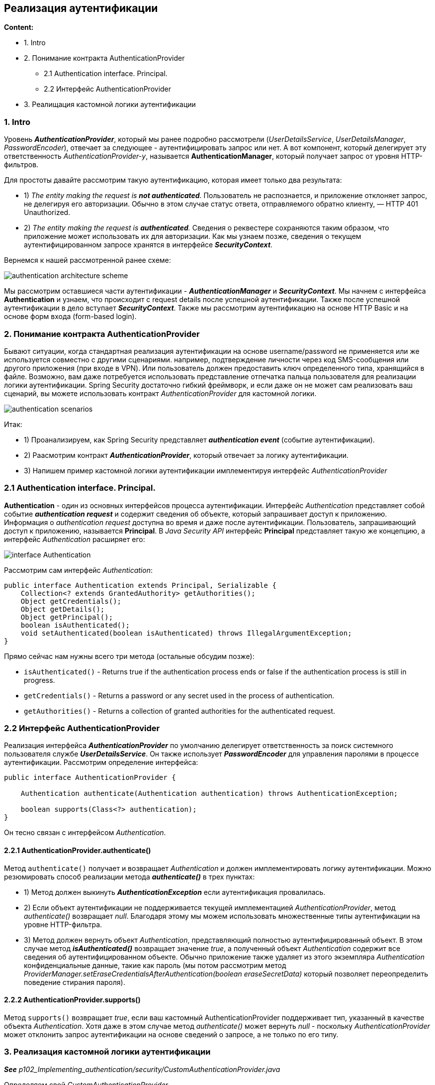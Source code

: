 == Реализация аутентификации

*Content:*

- 1. Intro
- 2. Понимание контракта AuthenticationProvider
  * 2.1 Authentication interface. Principal.
  * 2.2 Интерфейс AuthenticationProvider
- 3. Реалищация кастомной логики аутентификации

=== 1. Intro

Уровень *_AuthenticationProvider_*, который мы ранее подробно рассмотрели (_UserDetailsService_, _UserDetailsManager_, _PasswordEncoder_), отвечает за следующее - аутентифицировать запрос или нет. А вот компонент, который делегирует эту ответственность _AuthenticationProvider-у_, называется *AuthenticationManager*, который получает запрос от уровня HTTP-фильтров.

Для простоты давайте рассмотрим такую аутентификацию, которая имеет только два результата:

- 1) _The entity making the request is *not authenticated*._ Пользователь не распознается, и приложение отклоняет запрос, не делегируя его авторизации. Обычно в этом случае статус ответа, отправляемого обратно клиенту, — HTTP 401 Unauthorized.
- 2) _The entity making the request is *authenticated*._ Сведения о реквестере сохраняются таким образом, что приложение может использовать их для авторизации. Как мы узнаем позже, сведения о текущем аутентифицированном запросе хранятся в интерфейсе *_SecurityContext_*.

Вернемся к нашей рассмотренной ранее схеме:

image:img/authentication_architecture_scheme.png[]

Мы рассмотрим оставшиеся части аутентификации - *_AuthenticationManager_* и *_SecurityContext_*. Мы начнем с интерфейса *Authentication* и узнаем, что происходит с request details после успешной аутентификации. Также после успешной аутентификации в дело вступает *_SecurityContext_*. Также мы рассмотрим аутентификацию на основе HTTP Basic и на основе форм входа (form-based login).

=== 2. Понимание контракта AuthenticationProvider

Бывают ситуации, когда стандартная реализация аутентификации на основе username/password не применяется или же используется совместно с другими сценариями. например, подтверждение личности через код SMS-сообщения или другого приложения (при входе в VPN). Или пользователь должен предоставить ключ определенного типа, хранящийся в файле. Возможно, вам даже потребуется использовать представление отпечатка пальца пользователя для реализации логики аутентификации. Spring Security достаточно гибкий фреймворк, и если даже он не может сам реализовать ваш сценарий, вы можете использовать контракт _AuthenticationProvider_ для кастомной логики.

image:img/authentication_scenarios.png[]

Итак:

- 1) Проанализируем, как Spring Security представляет *_authentication event_* (событие аутентификации).
- 2) Раасмотрим контракт *_AuthenticationProvider_*, который отвечает за логику аутентификации.
- 3) Напишем пример кастомной логики аутентификации имплементируя интерфейс _AuthenticationProvider_

=== 2.1 Authentication interface. Principal.

*Authentication* - один из основных интерфейсов процесса аутентификации. Интерфейс _Authentication_ представляет собой событие *_authentication request_* и содержит сведения об объекте, который запрашивает доступ к приложению. Информация о _authentication request_ доступна во время и даже после аутентификации. Пользователь, запрашивающий доступ к приложению, называется *Principal*. В _Java Security API_ интерфейс *Principal* представляет такую же концепцию, а интерфейс _Authentication_ расширяет его:

image:img/interface_Authentication.png[]

Рассмотрим сам интерфейс _Authentication_:
[source, java]
----
public interface Authentication extends Principal, Serializable {
    Collection<? extends GrantedAuthority> getAuthorities();
    Object getCredentials();
    Object getDetails();
    Object getPrincipal();
    boolean isAuthenticated();
    void setAuthenticated(boolean isAuthenticated) throws IllegalArgumentException;
}
----
Прямо сейчас нам нужны всего три метода (остальные обсудим позже):

- `isAuthenticated()` - Returns true if the authentication process ends or false
if the authentication process is still in progress.
- `getCredentials()` - Returns a password or any secret used in the process of
authentication.
- `getAuthorities()` - Returns a collection of granted authorities for the
authenticated request.

=== 2.2 Интерфейс AuthenticationProvider

Реализация интерфейса *_AuthenticationProvider_* по умолчанию делегирует ответственность за поиск системного пользователя службе *_UserDetailsService_*. Он также использует *_PasswordEncoder_* для управления паролями в процессе аутентификации. Рассмотрим определение интерфейса:
[source, java]
----
public interface AuthenticationProvider {

    Authentication authenticate(Authentication authentication) throws AuthenticationException;

    boolean supports(Class<?> authentication);
}
----
Он тесно связан с интерфейсом _Authentication_.

==== 2.2.1 AuthenticationProvider.authenticate()

Метод `authenticate()` получает и возвращает _Authentication_ и должен имплементировать логику аутентификации. Можно резюмировать способ реализации метода *_authenticate()_* в трех пунктах:

- 1) Метод должен выкинуть *_AuthenticationException_* если аутентификация провалилась.
- 2) Если объект аутентификации не поддерживается текущей имплементацией _AuthenticationProvider_, метод _authenticate()_ возвращает _null_. Благодаря этому мы можем использовать множественные типы аутентификации на уровне HTTP-фильтра.
- 3) Метод должен вернуть объект _Authentication_, представляющий полностью аутентифицированный объект. В этом случае метод *_isAuthenticated()_* возвращает значение _true_, а полученный объект _Authentication_ содержит все сведения об аутентифицированном объекте. Обычно приложение также удаляет из этого экземпляра _Authentication_ конфиденциальные данные, такие как пароль (мы потом рассмотрим метод _ProviderManager.setEraseCredentialsAfterAuthentication(boolean eraseSecretData)_ который позволяет переопределить поведение стирания пароля).

==== 2.2.2 AuthenticationProvider.supports()

Метод `supports()` возвращает _true_, если ваш кастомный AuthenticationProvider  поддерживает тип, указанный в качестве объекта _Authentication_. Хотя даже в этом случае метод _authenticate()_ может вернуть _null_ - поскольку _AuthenticationProvider_ может отклонить запрос аутентификации на основе сведений о запросе, а не только по его типу.

=== 3. Реализация кастомной логики аутентификации

*_See_* _p102_Implementing_authentication/security/CustomAuthenticationProvider.java_

Определяем свой _CustomAuthenticationProvider_.

- 1) *метод _supports()_* +
Если мы ничего не настраиваем на уровне фильтра аутентификации (сделаем это позже, в главе 9), то стандартный запрос аутентификации с именем пользователя и паролем представляется с помощью *UsernamePasswordAuthenticationToken* - поэтому мы проверяем именно этот тип в методе *_supports()_*. +
*NOTE!* +
_UsernamePasswordAuthenticationToken_ <- _AbstractAuthenticationToken_ <- _Authentication_
- 2) *метод _authenticate()_* +
Данный метод описан в виде блок-схемы на следующем рисунке. AuthenticationProvider загружает сведения о пользователе из UserDetailsService и, если username совпадает, проверяет пароль с помощью PasswordEncoder. Если пользователь не существует или пароль неверный, AuthenticationProvider выдает исключение AuthenticationException:

image:img/AuthenticationProvider_authenticate_method_logic.png[]

Чтобы подключить новую реализацию AuthenticationProvider, надо переопределить метод +
`WebSecurityConfigurerAdapter.configure(AuthenticationManagerBuilder auth)` +
в классе конфигурации проекта, наследуемого от WebSecurityConfigurerAdapter. Этот метод добавит текущий AuthenticationProvider в список который потом будет назначен реализации _AuthenticationManager_ - *_ProviderManager_*, содержащему несколько _AuthenticationProvider_. +
(Кстати, у этого *_ProviderManager_* можно вызвать метод `ProviderManager.setEraseCredentialsAfterAuthentication(boolean eraseSecretData)` и запретить стирание пароля)

*_See_* _p102_Implementing_authentication/config/ProjectConfig.java_

А еще мы туда добавим бины _UserDetailsService_ и _PasswordEncoder_ для использования их внутри _CustomAuthenticationProvider_. +
Кстати, если делать все так как в source code к книжке:
[source, java]
----
@Configuration
public class ProjectConfig extends WebSecurityConfigurerAdapter {

    // Circular Dependency because CustomAuthenticationProvider
    // depends on UserDetailsService/PasswordEncoder
    @Autowired
    private AuthenticationProvider authenticationProvider;

    @Override
    protected void configure(AuthenticationManagerBuilder auth) {
        auth.authenticationProvider(authenticationProvider);
    }

    @Bean
    public UserDetailsService userDetailsService(DataSource dataSource) {
        // omitted
    }
    @Bean
    public PasswordEncoder passwordEncoder() {
       // omitted
    }
}
----
То можно получить Circular Dependency из-за того что CustomAuthenticationProvider зависит от UserDetailsService/PasswordEncoder

Выход следующий: не делать _CustomAuthenticationProvider_ *_@Component_*-ом а регать как бин в ProjectConfig (как это и сделано).